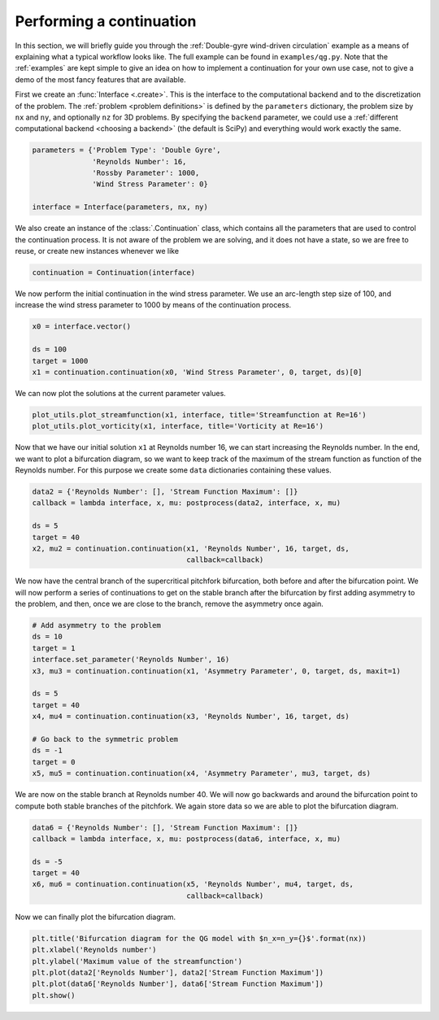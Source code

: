 Performing a continuation
=========================
In this section, we will briefly guide you through the :ref:`Double-gyre wind-driven circulation` example as a means of explaining what a typical workflow looks like.
The full example can be found in ``examples/qg.py``.
Note that the :ref:`examples` are kept simple to give an idea on how to implement a continuation for your own use case, not to give a demo of the most fancy features that are available.

First we create an :func:`Interface <.create>`.
This is the interface to the computational backend and to the discretization of the problem.
The :ref:`problem <problem definitions>` is defined by the ``parameters`` dictionary, the problem size by ``nx`` and ``ny``, and optionally ``nz`` for 3D problems.
By specifying the ``backend`` parameter, we could use a :ref:`different computational backend <choosing a backend>` (the default is SciPy) and everything would work exactly the same.

.. code-block:: Python

    parameters = {'Problem Type': 'Double Gyre',
                  'Reynolds Number': 16,
                  'Rossby Parameter': 1000,
                  'Wind Stress Parameter': 0}

    interface = Interface(parameters, nx, ny)

We also create an instance of the :class:`.Continuation` class, which contains all the parameters that are used to control the continuation process.
It is not aware of the problem we are solving, and it does not have a state, so we are free to reuse, or create new instances whenever we like

.. code-block:: Python

    continuation = Continuation(interface)

We now perform the initial continuation in the wind stress parameter.
We use an arc-length step size of 100, and increase the wind stress parameter to 1000 by means of the continuation process.

.. code-block:: Python

    x0 = interface.vector()

    ds = 100
    target = 1000
    x1 = continuation.continuation(x0, 'Wind Stress Parameter', 0, target, ds)[0]

We can now plot the solutions at the current parameter values.

.. code-block:: Python

    plot_utils.plot_streamfunction(x1, interface, title='Streamfunction at Re=16')
    plot_utils.plot_vorticity(x1, interface, title='Vorticity at Re=16')

Now that we have our initial solution ``x1`` at Reynolds number 16, we can start increasing the Reynolds number.
In the end, we want to plot a bifurcation diagram, so we want to keep track of the maximum of the stream function as function of the Reynolds number.
For this purpose we create some ``data`` dictionaries containing these values.

.. code-block:: Python

    data2 = {'Reynolds Number': [], 'Stream Function Maximum': []}
    callback = lambda interface, x, mu: postprocess(data2, interface, x, mu)

    ds = 5
    target = 40
    x2, mu2 = continuation.continuation(x1, 'Reynolds Number', 16, target, ds,
                                        callback=callback)

We now have the central branch of the supercritical pitchfork bifurcation, both before and after the bifurcation point.
We will now perform a series of continuations to get on the stable branch after the bifurcation by first adding asymmetry to the problem, and then, once we are close to the branch, remove the asymmetry once again.

.. code-block:: Python

    # Add asymmetry to the problem
    ds = 10
    target = 1
    interface.set_parameter('Reynolds Number', 16)
    x3, mu3 = continuation.continuation(x1, 'Asymmetry Parameter', 0, target, ds, maxit=1)

    ds = 5
    target = 40
    x4, mu4 = continuation.continuation(x3, 'Reynolds Number', 16, target, ds)

    # Go back to the symmetric problem
    ds = -1
    target = 0
    x5, mu5 = continuation.continuation(x4, 'Asymmetry Parameter', mu3, target, ds)

We are now on the stable branch at Reynolds number 40.
We will now go backwards and around the bifurcation point to compute both stable branches of the pitchfork.
We again store data so we are able to plot the bifurcation diagram.

.. code-block:: Python

    data6 = {'Reynolds Number': [], 'Stream Function Maximum': []}
    callback = lambda interface, x, mu: postprocess(data6, interface, x, mu)

    ds = -5
    target = 40
    x6, mu6 = continuation.continuation(x5, 'Reynolds Number', mu4, target, ds,
                                        callback=callback)

Now we can finally plot the bifurcation diagram.

.. code-block:: Python

    plt.title('Bifurcation diagram for the QG model with $n_x=n_y={}$'.format(nx))
    plt.xlabel('Reynolds number')
    plt.ylabel('Maximum value of the streamfunction')
    plt.plot(data2['Reynolds Number'], data2['Stream Function Maximum'])
    plt.plot(data6['Reynolds Number'], data6['Stream Function Maximum'])
    plt.show()
